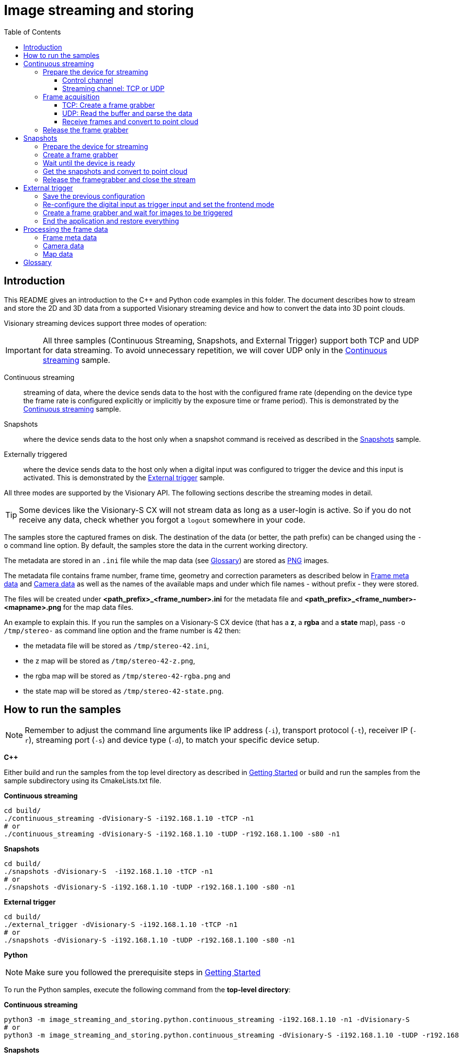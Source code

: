 = Image streaming and storing
:toclevels: 4
:source-highlighter: rouge
:icons: font
:toc:

== Introduction

This README gives an introduction to the C++ and Python code examples in this folder. The document describes how to stream and store the 2D and 3D data from a supported Visionary streaming device and how to convert the data into 3D point clouds.

Visionary streaming devices support three modes of operation:

IMPORTANT: All three samples (Continuous Streaming, Snapshots, and External Trigger) support both TCP and UDP for data streaming. To avoid unnecessary repetition, we will cover UDP only in the <<Continuous streaming>> sample.

Continuous streaming::
  streaming of data, where the device sends data to the host with the configured frame rate (depending on the device type the frame rate is configured explicitly or implicitly by the exposure time or frame period). This is demonstrated by the <<Continuous streaming>> sample.

Snapshots::
  where the device sends data to the host only when a snapshot command is received as described in the <<Snapshots>> sample.

Externally triggered::
  where the device sends data to the host only when a digital input was configured to trigger the device and this input is activated. This is demonstrated by the <<External trigger>> sample.

All three modes are supported by the Visionary API. The following sections describe the streaming modes in detail.

TIP: Some devices like the Visionary-S CX will not stream data as long as a user-login is active. So if you do not receive any data, check whether you
     forgot a `logout` somewhere in your code.


The samples store the captured frames on disk. The destination of the data (or better, the path prefix) can be changed using the `-o` command line option.
By default, the samples store the data in the current working directory.

The metadata are stored in an `.ini` file while the map data (see <<Glossary>>) are stored as link:https://en.wikipedia.org/wiki/Portable_Network_Graphics[PNG] images.

The metadata file contains frame number, frame time, geometry and correction parameters as described below in <<Frame meta data>> and <<Camera data>>
as well as the names of the available maps and under which file names - without prefix - they were stored.

The files will be created under *<path_prefix>_<frame_number>.ini* for the metadata file and *<path_prefix>_<frame_number>-<mapname>.png* for the map data files.

An example to explain this. If you run the samples on a Visionary-S CX device (that has a *z*, a *rgba* and a *state* map),
pass `-o /tmp/stereo-` as command line option and the frame number is 42 then:

* the metadata file will be stored as `/tmp/stereo-42.ini`,
* the z map will be stored as `/tmp/stereo-42-z.png`,
* the rgba map will be stored as `/tmp/stereo-42-rgba.png` and
* the state map will be stored as `/tmp/stereo-42-state.png`.

== How to run the samples

[NOTE]
====
Remember to adjust the command line arguments like IP address (`-i`), transport protocol (`-t`), receiver IP (`-r`), streaming port (`-s`) and device type (`-d`), to match your specific device setup.
====

**C++**

:relfileprefix: ../
Either build and run the samples from the top level directory as described in xref:README.adoc#getting-started[Getting Started] or build and run the samples from the sample subdirectory using its CmakeLists.txt file.

**Continuous streaming**
[source,bash]
----
cd build/
./continuous_streaming -dVisionary-S -i192.168.1.10 -tTCP -n1
# or
./continuous_streaming -dVisionary-S -i192.168.1.10 -tUDP -r192.168.1.100 -s80 -n1
----

**Snapshots**
[source,bash]
----
cd build/
./snapshots -dVisionary-S  -i192.168.1.10 -tTCP -n1
# or
./snapshots -dVisionary-S -i192.168.1.10 -tUDP -r192.168.1.100 -s80 -n1
----

**External trigger**
[source,bash]
----
cd build/
./external_trigger -dVisionary-S -i192.168.1.10 -tTCP -n1
# or
./snapshots -dVisionary-S -i192.168.1.10 -tUDP -r192.168.1.100 -s80 -n1
----

**Python**

[NOTE]
====
Make sure you followed the prerequisite steps in xref:README.adoc#getting-started[Getting Started]
====

To run the Python samples, execute the following command from the **top-level directory**:

**Continuous streaming**
[source,bash]
----
python3 -m image_streaming_and_storing.python.continuous_streaming -i192.168.1.10 -n1 -dVisionary-S
# or
python3 -m image_streaming_and_storing.python.continuous_streaming -dVisionary-S -i192.168.1.10 -tUDP -r192.168.1.100 -s80 -n1
----

**Snapshots**
[source,bash]
----
python3 -m image_streaming_and_storing.python.snapshots -i192.168.1.10 -n1 -dVisionary-S
# or
python3 -m image_streaming_and_storing.python.snapshots -dVisionary-S -i192.168.1.10 -tUDP -r192.168.1.100 -s80 -n1
----

**External trigger**
[source,bash]
----
python3 -m image_streaming_and_storing.python.external_trigger -i192.168.1.10 -n1 -dVisionary-S
# or
python3 -m image_streaming_and_storing.python.external_trigger -dVisionary-S -i192.168.1.10 -tUDP -r192.168.1.100 -s80 -n1
----

== Continuous streaming

When receiving a continuous stream of data, the host application has to handle the data as fast as possible. If either the receiving application is too slow or the network bandwidth is too low, frames will be automatically dropped by the device. The application can use the frame number included in a received frame to detect dropped frames. The frame number is a 32-bit unsigned integer and is incremented by one for each captured frame. The frame number starts at zero on device restart.

The principal steps to setting up a continuous stream are:

1. Prepare the device for streaming
2. Create a frame grabber and start the acquisition
3. Receive frames from the data connection and convert to point cloud
4. Stop and end the acquisition

You will find the sample code in `cpp/continuous_streaming.cpp` and `python/continuous_streaming.py` respectively.


=== Prepare the device for streaming

First we need to initiate a communication using the device control channel to be able to send commands and query information from the device.

==== Control channel

**C++**
[source,c++]
----
using namespace visionary;

  std::shared_ptr<VisionaryControl> visionaryControl = std::make_shared<VisionaryControl>(visionaryType);

  // Connect to devices control channel
  if (!visionaryControl->open(ipAddress))
  {
    std::fprintf(stderr, "Failed to open control connection to device.\n");

    return ExitCode::eControlCommunicationError;
  }
  
----

**Python**
[source,python]
----
device_control = Control(ip_address, cola_protocol, control_port)
    # Connect to devices control channel
    device_control.open()
    
----

Login to the device for access rights to certain configuration methods.

**C++**
[source,c++]
----
// Login/ logout always need to form blocks, as a login changes the camera mode to “config” (no active streaming)
  // and logging out resets the mode to “RUN” (streaming).
  visionaryControl->login(IAuthentication::UserLevel::SERVICE, "CUST_SERV");
  
----

**Python**
[source,python]
----
# Login to the device for access rights to certain methods
    device_control.login(Control.USERLEVEL_SERVICE, 'CUST_SERV')
    
----

==== Streaming channel: TCP or UDP

Visionary devices support streaming via both TCP and UDP. The communication protocol can be specified using command line arguments. Depending on the chosen protocol, certain settings must be configured accordingly.

**C++**
[source,c++]
----
if (transportProtocol == "TCP")
  {
    // configure the data stream
    // the methods immediately write the setting to the device
    // set protocol and device port
    setTransportProtocol(visionaryControl, transportProtocol); // TCP
    setBlobTcpPort(visionaryControl, streamingPort);
  }
  
----

[source,c++]
----
else if (transportProtocol == "UDP")
  {
    // streaming settings
    setTransportProtocol(visionaryControl, transportProtocol); // UDP
    setBlobUdpReceiverPort(visionaryControl, streamingPort);
    setBlobUdpControlPort(visionaryControl, streamingPort);
    setBlobUdpMaxPacketSize(visionaryControl, 1024);
    setBlobUdpReceiverIP(visionaryControl, receiverIp);
    setBlobUdpIdleTimeBetweenPackets(visionaryControl, 10); // in milliseconds
    setBlobUdpHeartbeatInterval(visionaryControl, 0);
    setBlobUdpHeaderEnabled(visionaryControl, true);
    setBlobUdpFecEnabled(visionaryControl, false); // forward error correction
    setBlobUdpAutoTransmit(visionaryControl, true);

    // open the datagram socket
    // Create a new UdpSocket object
    // prefix 24 assumption -> problem: 192.168.136.100/16 valid device IP 192.168.136.255 in this case socket will be
    // in broadcast mode using prefix 0 -> netmask 0.0.0.0 only broadcast = global broadcast 255.255.255.255 - OK
    udpSocket = std::make_shared<visionary::NetLink>(receiverIp, 24, streamingPort, ipAddress);
  }
  
----

**Python**
[source,python]
----
if transport_protocol == "TCP":
        # configure the data stream
        # the methods immediately write the setting to the device
        # set protocol and device port
        streaming_settings.setTransportProtocol(
            streaming_settings.PROTOCOL_TCP)
        streaming_settings.setBlobTcpPort(streaming_port)
        # start streaming
        streaming_device = Streaming(ip_address, streaming_port)
        streaming_device.openStream()
    
----

[source,python]
----
elif transport_protocol == "UDP":
        # settings
        streaming_settings.setTransportProtocol(
            streaming_settings.PROTOCOL_UDP)  # UDP
        streaming_settings.setBlobUdpReceiverPort(streaming_port)
        streaming_settings.setBlobUdpReceiverIP(receiver_ip)
        streaming_settings.setBlobUdpControlPort(streaming_port)
        streaming_settings.setBlobUdpMaxPacketSize(1024)
        streaming_settings.setBlobUdpIdleTimeBetweenPackets(
            10)  # in milliseconds
        streaming_settings.setBlobUdpHeartbeatInterval(0)
        streaming_settings.setBlobUdpHeaderEnabled(True)
        streaming_settings.setBlobUdpFecEnabled(
            False)  # forward error correction
        streaming_settings.setBlobUdpAutoTransmit(True)
        streaming_device = Streaming(
            ip_address, streaming_port, protocol=transport_protocol)
        streaming_device.openStream((receiver_ip, streaming_port))
    
----

As a final configuration step we make sure that the FrontendMode is set to `Continuous`.

**C++**
[source,c++]
----
writeFrontendMode(visionaryControl, FrontendMode::eContinuous);
  // returns to RUN mode (streaming)
  visionaryControl->logout();
  
----

**Python**
[source,python]
----
# start the image acquisition and continuously receive frames
    device_control.setFrontendMode(FrontendMode.Continuous)
    
----

=== Frame acquisition
==== TCP: Create a frame grabber

Now we can create a frame grabber. It handles the data connection to the device and automatically re-establishes the data connection if it was lost.
It creates an internal thread that receives frames from the data connection and stores the most recently received frame for the application to retrieve. The frame grabber will automatically drop frames if the application does not receive frames fast enough.

**C++**

[source,c++]
----
pFrameGrabber = visionaryControl->createFrameGrabber();
    pDataHandler  = visionaryControl->createDataHandler();
    
----

The data handler in the pointer variable `pDataHandler` contains all data received from the frame.

For details on how to access the frame metadata and the maps see <<Processing the frame data>>.

==== UDP: Read the buffer and parse the data
For UDP, we first open a UDP socket and receive the data into a buffer. Each frame/blob consists of multiple fragments. We receive all fragments in a loop, reassemble them into a blob, and then parse it.

[source,c++]
----
pDataHandler = visionaryControl->createDataHandler();

      std::map<std::uint16_t, ITransport::ByteBuffer> fragmentMap;
      ITransport::ByteBuffer                          buffer;
      int                                             received;
      std::size_t                                     maxBytesToReceive = 1024;
      std::uint16_t                                   lastFrameNum      = 0;

      // Receive from UDP Socket
      buffer.resize(maxBytesToReceive);
      received = udpSocket->read(buffer);

      std::cout << "========== new BLOB received ==========" << "\n";
      std::cout << "Blob number: " << ((buffer[0] << 8) | buffer[1]) << "\n";
      std::cout << "server IP: " << ipAddress << "\n";
      std::cout << "========================================" << "\n";

      // FIN Flag of Statemap in header is set when new BLOB begins
      while (buffer[6] != 0x80)
      {
        std::uint16_t fragmentNumber = (static_cast<std::uint16_t>(buffer[2]) << 8) | buffer[3];
        if (fragmentNumber - lastFrameNum > 1)
          printf(
            "Lost %d frames between Frames: %d %d \n", fragmentNumber - lastFrameNum, lastFrameNum, fragmentNumber);
        lastFrameNum = fragmentNumber;
        ITransport::ByteBuffer fragment(
          buffer.begin() + 14, buffer.end() - 1); // Payload begins at byteindex 14, Last element contains checksum
        fragmentMap[fragmentNumber] = fragment;
        received                    = udpSocket->read(buffer);
      }
      int                    fragmentNumber = (buffer[2] << 8) | buffer[3];
      ITransport::ByteBuffer last_fragment(buffer.begin() + 14, buffer.end() - 1);
      fragmentMap[fragmentNumber] = last_fragment;

      auto completeBlob = reassembleFragments(fragmentMap);

      parseUdpBlob(completeBlob, pDataHandler);
      
----

As in the TCP case the data handler in the pointer variable `pDataHandler` contains all data received from the frame. Converting to pointcloud uses the same underlying data structures and functions.

==== Receive frames and convert to point cloud

Since the acquisition has started and the data connection is established, we can now receive frames from the frame grabber. In the example below we receive a limited number of frames, but in a real application we would receive frames until the application is stopped.

**C++**
[source,c++]
----
if (transportProtocol == "TCP")
    {
      if (!pFrameGrabber->genGetNextFrame(pDataHandler))
      {
        visionaryControl->stopAcquisition();

        std::fprintf(stderr, "Frame timeout in continuous mode after %u frames\n", i);

        return ExitCode::eFrameTimeout;
      }
      else
      {
        std::printf("Frame received in continuous mode, frame #%" PRIu32 "\n", pDataHandler->getFrameNum());
        if (storeData)
        {
          // write the frame to disk
          writeFrame(visionaryType, *pDataHandler, filePrefix);

          // Convert data to a point cloud
          std::vector<PointXYZ> pointCloud;
          pDataHandler->generatePointCloud(pointCloud);
          pDataHandler->transformPointCloud(pointCloud);

          // Write point cloud to PLY
          const std::string framePrefix  = std::to_string(pDataHandler->getFrameNum());
          std::string       plyFilePath  = framePrefix + "-pointcloud.ply";
          const char*       cPlyFilePath = plyFilePath.c_str();
          std::printf("Writing frame to %s\n", cPlyFilePath);

          if (visionaryType == VisionaryType::eVisionaryS)
            PointCloudPlyWriter::WriteFormatPLY(cPlyFilePath, pointCloud, pDataHandler->getRGBAMap(), true);
          else
            PointCloudPlyWriter::WriteFormatPLY(cPlyFilePath, pointCloud, pDataHandler->getIntensityMap(), true);
          std::printf("Finished writing frame to %s\n", cPlyFilePath);
        }
      }
    }
    
----

**Python**
[source, python]
----
sensor_data = Data.Data()
    try:
        number_frames = count
        while number_frames > 0:
            streaming_device.getFrame()
            whole_frame = streaming_device.frame
            sensor_data.read(whole_frame, convertToMM=False)
            processSensorData(sensor_data, device_type,
                              img_dir, output_prefix, pcl_dir, write_files)
            number_frames -= 1

    except KeyboardInterrupt:
        print("Terminating")
    
----

=== Release the frame grabber

**C++**
[source,c++]
----
pFrameGrabber.reset();
    
----

This will stop the frame grabber thread and close the data connection to the device.
Since the frame grabber pointer is a smart pointer, the frame grabber will be automatically released when the pointer goes out of scope.
However, the frame grabber executes a thread join with the frame grabber thread when going out of scope.
The frame grabber thread polls for termination only after a frame read time out occurs, which can be _up to 5 seconds_. Consequently, the release of the frame grabber is blocked for the aforementioned time. With an explicit release, you can control the exact point in the code where the application is blocked.

Finally, we close the control connection to the device.

**Python**
[source,python]
----
device_control.login(Control.USERLEVEL_AUTH_CLIENT, 'CLIENT')
    streaming_device.closeStream()
    if transport_protocol == "UDP":
        # restoring back to TCP mode
        streaming_settings.setTransportProtocol(
            streaming_settings.PROTOCOL_TCP)
    streaming_settings.setBlobTcpPort(2114)
    
----

**C++**
[source,c++]
----
visionaryControl->close();
  
----

**Python**
[source,python]
----
device_control.logout()
    device_control.close()
    
----

This is also optional, since the control connection will be closed automatically when the `VisionaryControl` instance goes out of scope. However, we recommend to close the control connection to make it explicit that the control connection is no longer used.


== Snapshots

In snapshot mode, the device will only send data to the host when a snapshot command is received.

IMPORTANT: A new snapshot command will only be processed by the device after the previous snapshot command has been processed. If the application sends snapshot commands faster than the device can process them, the device will drop the snapshot commands.

The principal steps to setting up a snapshot are similar to the steps for continuous streaming:

1. Prepare the device for streaming
2. Create a frame grabber
3. Wait until the device is ready to receive the snapshot command
4. Send a snapshot command to the device and receive the frame from the data connection
5. End the acquisition

The sample code can be found in `cpp/snapshots.cpp` and `python/snapshots.py`.


=== Prepare the device for streaming

The preparation step is identical to the preparation step for continuous streaming.

**C++**
[source,c++]
----
// Login/ logout always need to form blocks, as a login changes the camera mode to “config” (no active streaming)
  // and logging out resets the mode to “RUN” (streaming).
  visionaryControl->login(IAuthentication::UserLevel::SERVICE, "CUST_SERV");
  
----

**Python**
[source,python]
----
# access the device via a set account to change settings
    device_control.login(Control.USERLEVEL_SERVICE, 'CUST_SERV')
    
----

The configuration step is the same as in the previous sample <<Streaming channel: TCP or UDP>>.

Before the logout and finalisation of the configration we make sure to stop the frontend.

IMPORTANT: Snapshots can only be acquired when the continuous streaming is stopped. It is allowed to stop a device even if it is not streaming. In this case the command for setting the frontendmode to stopped will be ignored by the device.

**C++**
[source,c++]
----
// set FrontendMode::eStopped to switch to software trigger
  writeFrontendMode(visionaryControl, FrontendMode::eStopped);
  
----

**Python**
[source,python]
----
# Stop image acquisition (works always, also when already stopped)
    device_control.setFrontendMode(FrontendMode.Stopped)
    
----

=== Create a frame grabber

Not much to do here.

**C++**
[source,c++]
----
pFrameGrabber = visionaryControl->createFrameGrabber();

    // the data handler pointer will later contain the frame data
    pDataHandler = visionaryControl->createDataHandler();
    
----


=== Wait until the device is ready

It is essential not to overrun the device with snapshot commands as it will otherwise silently drop the snapshot commands.
A new snapshot command will be accepted when the frame acquisition cycle has ended.

A short digression:

When a frame is captured, the device internally performs several tasks

  - prepare the image capture, which usually takes only a few microseconds,
  - start the image exposure (for which the time is configured by the exposure time for Visionary-S CX while it is fixed for Visionary-T Mini CX),
  - read the data from the sensor,
  - applying image filter and sending the image data starts now, but
  - the sensor still waits for the configured frame period (or frame time) to be finished.

So when configuring a frame time that is much larger than the exposure time, even after all data was sent by the device
it might not be able to process a new snapshot trigger.

To time the snapshots correctly we need to make sure that snapshot commands are sent with time interval of at least one frame period.
For more stability some additional 1..2ms extra time is recommended.

In the sample we use a parameter `pollPeriodSpan` to wait for the device to be ready to receive the next snapshot command.

**C++**
[source,c++]
----
const auto timeSinceLastSnap = std::chrono::steady_clock::now() - lastSnapTime;

    if (timeSinceLastSnap < pollPeriodSpan)
    {
      auto timeToWait = pollPeriodSpan - timeSinceLastSnap;
      std::this_thread::sleep_for(timeToWait);
    }
    
----

**Python**
[source,python]
----
poll_period_span = poll_period_ms / 1000.0  # Convert milliseconds to seconds
    last_snap_time = time.time()
    
----

=== Get the snapshots and convert to point cloud

Now we are ready to trigger snapshots and receive the frames through the data connection.

On the communication layer this uses the `PLAYNEXT` method to trigger a snapshot and can be called from any user level.

**C++**
[source,c++]
----
lastSnapTime = std::chrono::steady_clock::now();
    if (!visionaryControl->stepAcquisition())
    {
      std::fprintf(stderr, "Failed to trigger a snapshot\n");

      return ExitCode::eControlCommunicationError;
    }

    if (transportProtocol == "TCP")
    {
      // the snapshot has possibly already arrived, so parameter onlyNewer is false
      if (!pFrameGrabber->genGetNextFrame(pDataHandler))
      {
        std::fprintf(stderr, "Frame timeout for snapshot\n");

        return ExitCode::eFrameTimeout;
      }
      else
      {
        std::printf("Frame received in snapshot mode, frame #%" PRIu32 "\n", pDataHandler->getFrameNum());
        if (storeData)
        {
          // write the frame to disk
          writeFrame(visionaryType, *pDataHandler, filePrefix);

          // Convert data to a point cloud
          std::vector<PointXYZ> pointCloud;
          pDataHandler->generatePointCloud(pointCloud);
          pDataHandler->transformPointCloud(pointCloud);

          // Write point cloud to PLY
          const std::string framePrefix  = std::to_string(pDataHandler->getFrameNum());
          std::string       plyFilePath  = framePrefix + "-pointcloud.ply";
          const char*       cPlyFilePath = plyFilePath.c_str();
          std::printf("Writing frame to %s\n", cPlyFilePath);

          if (visionaryType == VisionaryType::eVisionaryS)
            PointCloudPlyWriter::WriteFormatPLY(cPlyFilePath, pointCloud, pDataHandler->getRGBAMap(), true);
          else
            PointCloudPlyWriter::WriteFormatPLY(cPlyFilePath, pointCloud, pDataHandler->getIntensityMap(), true);
          std::printf("Finished writing frame to %s\n", cPlyFilePath);
        }
      }
    }
    else if (transportProtocol == "UDP")
    {
      pDataHandler = visionaryControl->createDataHandler();

      std::map<std::uint16_t, ITransport::ByteBuffer> fragmentMap;
      ITransport::ByteBuffer                          buffer;
      int                                             received;
      std::size_t                                     maxBytesToReceive = 1024;
      std::uint16_t                                   lastFrameNum      = 0;

      // Receive from UDP Socket
      buffer.resize(maxBytesToReceive);
      received = udpSocket->read(buffer);

      std::cout << "========== new BLOB received ==========" << "\n";
      std::cout << "Blob number: " << ((buffer[0] << 8) | buffer[1]) << "\n";
      std::cout << "server IP: " << ipAddress << "\n";
      std::cout << "========================================" << "\n";

      // FIN Flag of Statemap in header is set when new BLOB begins
      while (buffer[6] != 0x80)
      {
        std::uint16_t fragmentNumber = (static_cast<std::uint16_t>(buffer[2]) << 8) | buffer[3];
        if (fragmentNumber - lastFrameNum > 1)
          printf(
            "Lost %d frames between Frames: %d %d \n", fragmentNumber - lastFrameNum, lastFrameNum, fragmentNumber);
        lastFrameNum = fragmentNumber;
        ITransport::ByteBuffer fragment(
          buffer.begin() + 14, buffer.end() - 1); // Payload begins at byteindex 14, Last element contains checksum
        fragmentMap[fragmentNumber] = fragment;
        // std::cout << "Fragment number: " << fragmentNumber << "\n";
        received = udpSocket->read(buffer);
      }
      int fragmentNumber = (buffer[2] << 8) | buffer[3];
      // std::cout << "Fragment number: " << fragmentNumber << "\n";
      ITransport::ByteBuffer last_fragment(buffer.begin() + 14, buffer.end() - 1);
      fragmentMap[fragmentNumber] = last_fragment;

      auto completeBlob = reassembleFragments(fragmentMap);

      parseUdpBlob(completeBlob, pDataHandler);

      std::printf("Frame received in continuous mode, frame #%" PRIu32 "\n", pDataHandler->getFrameNum());

      if (storeData)
      {
        // write the frame to disk
        writeFrame(visionaryType, *pDataHandler, filePrefix);

        // Convert data to a point cloud
        std::vector<PointXYZ> pointCloud;
        pDataHandler->generatePointCloud(pointCloud);
        pDataHandler->transformPointCloud(pointCloud);

        // Write point cloud to PLY
        const std::string framePrefix  = std::to_string(pDataHandler->getFrameNum());
        std::string       plyFilePath  = framePrefix + "-pointcloud.ply";
        const char*       cPlyFilePath = plyFilePath.c_str();
        std::printf("Writing frame to %s\n", cPlyFilePath);

        if (visionaryType == VisionaryType::eVisionaryS)
          PointCloudPlyWriter::WriteFormatPLY(cPlyFilePath, pointCloud, pDataHandler->getRGBAMap(), true);
        else
          PointCloudPlyWriter::WriteFormatPLY(cPlyFilePath, pointCloud, pDataHandler->getIntensityMap(), true);
        std::printf("Finished writing frame to %s\n", cPlyFilePath);
      }
    }
    
----

**Python**
[source,python]
----
# now we are not too fast and can trigger a snapshot
        last_snap_time = time.time()
        device_control.singleStep()
        streaming_device.getFrame()
        whole_frame = streaming_device.frame
        sensor_data.read(whole_frame, convertToMM=False)
        processSensorData(sensor_data, device_type,
                          img_dir, output_prefix, pcl_dir, write_files)
        
----

=== Release the framegrabber and close the stream

Since taking a snapshot leaves the device in a stopped state, we do not need to stop the acquisition. However, we release the frame grabber

**C++**
[source,c++]
----
pFrameGrabber.reset();
    
----

**Python**
[source,python]
----
device_control.login(Control.USERLEVEL_AUTH_CLIENT, 'CLIENT')
    streaming_device.closeStream()
    if transport_protocol == "UDP":
        # restoring back to TCP mode
        streaming_settings.setTransportProtocol(
            streaming_settings.PROTOCOL_TCP)
    streaming_settings.setBlobTcpPort(2114)
    
----

and close the control connection to the device.

**C++**
[source,c++]
----
visionaryControl->logout();
  visionaryControl->close();
  
----

**Python**
[source,python]
----
# Reset the image acquisition to default mode
    device_control.setFrontendMode(FrontendMode.Continuous)
    device_control.logout()
    device_control.close()
    
----

== External trigger

In external trigger mode, the device will only send data to the host when a digital input is activated.

For the external trigger sample you need to be able

  * to generate a short pulse _SENS_IN1_ (only) for a Visionary-S CX or
  * to generate a rising edge on the configured trigger input for a Visionary-T Mini CX.

[IMPORTANT]
====
The Visionary-S CX trigger pulse is level-active, i.e. it captures new frames as long as the trigger input is active. Usually a trigger pulse thus should be shorter than the frame period.

On the Visionary-T Mini CX a trigger pulse is edge-active, i.e. it captures new frames only when the trigger input is activated.
====

Contrary to the two modes described above, this mode can only be used after the devices' digital inputs (and possibly the *trigger busy* output for the Visionary-T Mini CX) and the frontend mode have been configured accordingly.

The precise configuration differs between Visionary-S CX and the Visionary-T Mini CX, yet the principle sequence is common to both devices:

1. Save the previous configuration.
2. re-configure the digital input as trigger input (and optionally the trigger busy output)
3. Configure the frontend mode to enable the external trigger mode.
4. Create a frame grabber.
5. Wait for images to be triggered.
6. Stop the acquisition.
7. Restore the previous frontend mode and digital input configuration

The sample is quite detailed, not all code may be necessary in your application.

The steps for saving and restoring the previous configuration are a precautionary measure to ensure that the device is in a known state after the sample application has finished. In your application you might want to skip these steps if you configure your device to the desired state right from the start.

The configuration can also be avoided if it is either done once in the Sopas ET UI or a specific configuration script and then stored permanently on the device.

WARNING: Both the digital input configuration and the `frontendMode` variable are a device configuration variables that can be permanently stored on the device.
  While the external trigger sample is active, please do not call the `WriteEeprom` Sopas method or press _Store permanently_ in the Sopas ET UI.
  This will overwrite the device configuration and might lead to unexpected behavior of the device after the next power cycle the device will remain in the configured trigger mode.

The sample code can be found in `cpp/external_trigger.cpp` and `python/external_trigger.py`.


=== Save the previous configuration

To be able to restore the previous configuration, we first need to query the current configuration. This is done by reading the `frontendMode` variable

**C++**
[source,c++]
----
const visionary::FrontendMode = readFrontendMode(rVisionaryControl);
----

and the current digital input configuration (before it is changed).
The enumeration type and thus the code used to read-back and set the pin functions differs slightly between input-only pins of Visionary-S CX (*SENS_IN1* and *SENS_IN2*)

[source,c++]
----
const visionary::InputFunctionType fct = readDioFunction(rVisionaryControl, visionary::DInPort::eSENS_IN1);
----

and bidirectional pins (*INOUT1*, *INOUT2*...)

[source,c++]
----
const visionary::IOFunctionType fct = readDioFunction(rVisionaryControl, visionary::DioPort::eINOUT1);
----

Optionally we can also enable the trigger _busy output_ for the Visionary-T Mini CX, in this example for *INOUT2*. Hence, we read the current state to be able to restore it later.

[source,c++]
----
const visionary::IOFunctionType fct = readDioFunction(rVisionaryControl, visionary::DioPort::eINOUT2);
----

**Python**
[source,python]
----
def read_configuration(device_control: Control, port_names: DioPortNames) -> Configuration:
    configuration = Configuration()
    configuration.frontend_mode = device_control.getFrontendModeEnum()

    if port_names.trigger_in_name:
        configuration.trigger_in_fct = readDioFunction(
            device_control, port_names.trigger_in_name)

    if port_names.busy_out_name:
        configuration.busy_out_fct = readDioFunction(
            device_control, port_names.busy_out_name)

    return configuration

def readDioFunction(device_control, trigger_name):
    # try whether our name is an input port
    try:
        p_var_name = getInFunctionVarName(trigger_name)
        resp = device_control.readVariable(p_var_name.encode())
        input_function_type = struct.unpack('>B', resp)[0]
        return InputFunctionType(input_function_type)
    # if not, it must be an in/out port
    except ValueError:
        p_var_name = getInOutFunctionVarName(trigger_name)
        resp = device_control.readVariable(p_var_name.encode())
        io_function_type = struct.unpack('>B', resp)[0]
        return IOFunctionType(io_function_type)
----


=== Re-configure the digital input as trigger input and set the frontend mode


NOTE: The Visionary-S CX has a low-latency hardware trigger that allows the acquisition of images with a minimal delay. This restricts the pin that can be used as trigger input to _SENS_IN1_.

Since the configuration is only available with at least user-level _Authorized client_
a link:../userlevels_and_passwords/readme.adoc[login/logout sequence] is required.

**C++**
[source,c++]
----
if (!visionaryControl.login(IAuthentication::UserLevel::AUTHORIZED_CLIENT, "CLIENT"))
{
  ... error handling ...
}
----

**Python**
[source,python]
----
# Login as authorized client
device_control.login(Control.USERLEVEL_AUTH_CLIENT, 'CLIENT')
----

Now we can modify the digital input configuration, in our example for *INOUT1* of a Visionary-T Mini CX.

**C++**
[source,c++]
----
writeDioFunction(visionaryControl, visionary::DioPort::eINOUT1, visionary::IOFunctionType::eTrigger);
----

Further on a Visionary-T Mini CX a pin can be configured as _trigger busy_ output and will be activated as long as a previous trigger
is still processed. This can be used to make sure a trigger pulse can be processed by the device. In our example we configure *INOUT2* as _trigger busy_ output.

[source,c++]
----
writeDioFunction(visionaryControl, visionary::DioPort::eINOUT2, visionary::IOFunctionType::eTriggerBusy);
----

The external trigger mode needs a specific value for the frontend mode. The required frontend mode differs between Visionary-S CX with the hardware trigger input and the Visionary-T Mini CX with the software based trigger input.

Visionary-S CX requires a special external trigger mode to be used

[source,c++]
----
writeFrontendMode(visionaryControl, visionary::FrontendMode::eExternalTrigger);
----

while the Visionary-T Mini CX frontend simply needs to be stopped.

[source,c++]
----
writeFrontendMode(visionaryControl, visionary::FrontendMode::eStopped);
----

**Python**
[source,python]
----
new_config = Configuration()
# the expected frontend mode for external trigger operation
# differs between Visionary-T Mini and the rest.
if device_type == "Visionary-T Mini":
    new_config.frontend_mode = FrontendMode.Stopped
else:
    new_config.frontend_mode = FrontendMode.ExternalTrigger

new_config.trigger_in_fct = InputFunctionType.Trigger
new_config.trigger_in_fct_2 = IOFunctionType.Trigger
new_config.busyOutFct = IOFunctionType.TriggerBusy

print("New config:", new_config)

# write the new configuration
write_configuration(device_control, port_names, new_config)
----


Finally, we log out from the user level _Authorized client_.

**C++**
[source,c++]
----
if (!visionaryControl.logout())
{
  ... error handling ...
}
----

**Python**
[source,python]
----
# logout after settings have been done
device_control.logout()
----

=== Create a frame grabber and wait for images to be triggered

As described above for the other operation modes, we first create a frame grabber instance.

**Python**
[source,python]
----
sleep(0.1)
    
----

**C++**
[source,c++]
----
std::shared_ptr<VisionaryData>    pDataHandler  = nullptr;
  std::unique_ptr<FrameGrabberBase> pFrameGrabber = nullptr;

  if (transportProtocol == "TCP")
  {
    //-----------------------------------------------
    // create a frame grabber suitable for the Visionary type used in visionaryControl
    pFrameGrabber = visionaryControl->createFrameGrabber();
    // the data handler pointer will later contain the frame data
    pDataHandler = visionaryControl->createDataHandler();
  }
  
----

and wait for images to arrive after a trigger signal was received

[source,c++]
----
while (!pFrameGrabber->genGetNextFrame(pDataHandler, false))
        ;

      // finally we got a frame
      std::printf("Frame received in external trigger mode, frame #%" PRIu32 "\n", pDataHandler->getFrameNum());
      
----

**Python**
[source,python]
----
# wait for external trigger
    sensor_data = Data.Data()
    interrupted = False
    for i in range(count):
        frame_number = None
        print("Waiting for the trigger, press ctrl-C to abort")
        while not interrupted:
            try:
                streaming_device.getFrame()
                whole_frame = streaming_device.frame
                sensor_data.read(whole_frame, convertToMM=False)
                if sensor_data.depthmap.frameNumber != frame_number:
                    processSensorData(sensor_data, device_type,
                                      img_dir, output_prefix, pcl_dir, write_files)
                frame_number = sensor_data.depthmap.frameNumber
                break
            except Exception:
                continue  # Continue the loop if a timeout occurs
            except KeyboardInterrupt:
                print("Interrupted by user")
                interrupted = True
                break
    
----

Note that the frame grabber may time out when the time until an external trigger occurs is too long.
To avoid that, the samples uses a loop until `getGenNextFrame` returns _true_ indicating that a frame was received.


=== End the application and restore everything

Finally, we release the frame grabber

**C++**
[source,c++]
----
pFrameGrabber.reset();
    setBlobTcpPort(visionaryControl, 2114);
    
----

and write back the saved configuration as described xref:_save_the_previous_configuration[above]. Finally, we close the control connection to the device.

**Python**
[source,python]
----
# Login as authorized client
    device_control.login(Control.USERLEVEL_AUTH_CLIENT, 'CLIENT')
    # restore the old configuration
    write_configuration(device_control, port_names, old_config)
    print("Restored old configuration.")
    
----

[source,python]
----
device_control.logout()
    device_control.close()
    
----

== Processing the frame data

In the sample we use the generic method to receive a frame from the frame grabber. This works for any supported Visionary device. However, using this pointer we can only receive common data like frame number, frame timestamp or map geometry as shown in <<Frame meta data>> and <<Camera data>>. To access the map data the pointer has to be cast to the correct device dependent type as explained below in <<Map data>>.


=== Frame meta data

The frame meta data contains

  * the frame number and
  * the frame timestamp (in a specific format, see the `VisionaryData` class for details), and for convenience also
  * the frame timestamp in milliseconds since an unspecified variable epoch (can be device reboot, the last re-initialization/re-configuration or the Unix epoch January 1, 1970, 00:00:00 UTC).

The latter is most useful if you - as we highly recommend - work with relative frame times.

It is accessed like this

**C++**
[source,c++]
----
const std::uint32_t frameNumber = rDataHandler.getFrameNum();
  const std::uint64_t timestamp   = rDataHandler.getTimestamp();
  
----

**Python**
[source,python]
----
config.set('frame', 'framenumber', str(data.changedCounter))
        config.set('frame', 'timestamp', str(data.parsing_time_s))
        
----


=== Camera data

You can access the frame geometry either using

**C++**
[source,c++]
----
const int width  = rDataHandler.getWidth();
  const int height = rDataHandler.getHeight();
  
----

**Python**
[source,python]
----
config.set('frame', 'width', str(data.xmlParser.imageWidth))
        config.set('frame', 'height', str(data.xmlParser.imageHeight))
        
----

which is a shortcut for

**C++**
[source,c++]
----
double int width = rCameraParameters.width;
double int height = rCameraParameters.height;
----

**Python**
[source,python]
----
width = data.cameraParams.width
height = data.cameraParams.height
----

after obtaining the camera parameter structure

**C++**
[source,c++]
----
const visionary::CameraParameters& rCameraParameters = rDataHandler.getCameraParameters();
  
----

This structure also gives access to the intrinsic camera parameters,

[source,c++]
----
const double cx = rCameraParameters.cx;
  const double cy = rCameraParameters.cy;
  const double fx = rCameraParameters.fx;
  const double fy = rCameraParameters.fy;
  
----

**Python**
[source,python]
----
config.add_section('intrinsics')
        config.set('intrinsics', 'cx', str(data.xmlParser.cx))
        config.set('intrinsics', 'cy', str(data.xmlParser.cy))
        config.set('intrinsics', 'fx', str(data.xmlParser.fx))
        config.set('intrinsics', 'fy', str(data.xmlParser.fy))
        
----

the lens distortion parameters,

**C++**
[source,c++]
----
const double k1 = rCameraParameters.k1;
  const double k2 = rCameraParameters.k2;
  const double p1 = rCameraParameters.p1;
  const double p2 = rCameraParameters.p2;
  const double k3 = rCameraParameters.k3;
  
----

**Python**
[source,python]
----
config.add_section('lensdistortion')
        config.set('lensdistortion', 'k1', str(data.xmlParser.k1))
        config.set('lensdistortion', 'k2', str(data.xmlParser.k2))
        config.set('lensdistortion', 'p1', str(data.xmlParser.p1))
        config.set('lensdistortion', 'p2', str(data.xmlParser.p2))
        config.set('lensdistortion', 'k3', str(data.xmlParser.k3))
        
----

and the extrinsic camera parameters, or more specifically the transformation from the camera coordinate system to the world coordinate system defined in the device's mounting settings.

**C++**
[source,c++]
----
const double* const pCam2worldMatrix = rCameraParameters.cam2worldMatrix;
  
----

**Python**
[source,python]
----
cam2worldMatrix_str = ' '.join(
            map(str, data.cameraParams.cam2worldMatrix))
        config.set('cam2world', 'cam2worldMatrix', cam2worldMatrix_str)
        
----

For historical reasons we also have the focal to ray-cross distance value

**C++**
[source,c++]
----
const double f2rc = rCameraParameters.f2rc;
  
----

**Python**
[source,python]
----
config.add_section('cam2world')
        config.set('cam2world', 'f2rc', str(data.xmlParser.f2rc))
        
----

which is the distance along the optical axis from the focal point to the reference point, i.e. the origin of the camera coordiante system.

IMPORTANT: In principle, the focal to ray-cross value needs to be subtracted from the z-coordinate of the point obtained *after* the lens-hole transformation and *before* the camera to world transformation to get the correct z-coordinate in the world coordinate system. For Visionary-T Mini CX the focal to ray-cross parameter is set to zero. Instead, it is included in the translation part of the camera-to-world transformation matrix.


=== Map data

To access device type specific data like maps, we have to cast the data handler pointer `pDataHandler` to the correct type. This type depends on the visionary device type and is

  * `VisionarySData` for the Visionary-S (device type `VisionaryType::eVisionaryS`), or
  * `VisionaryTMiniData` for the Visionary-T Mini (device type `VisionaryType::eVisionaryTMini`).

For the Visionary-S CX the map data is accessed like this

**C++**
[source,c++]
----
// cast to specific visionary data type
      const VisionarySData& rVisionarySData = dynamic_cast<const VisionarySData&>(rDataHandler);
      
----

**Python**
[source,python]
----
# rgba
        rgba_data = np.uint32(np.reshape(data.depthmap.intensity, (512, 640)))
        rgba_data = np.frombuffer(rgba_data, np.uint8)
        rgba_data = np.reshape(rgba_data, (512, 640, 4))
        bgra_data = cv2.cvtColor(rgba_data, cv2.COLOR_RGBA2BGRA)
        cv2.imwrite(file_prefix + frame_prefix + "-bgra.png",
                    bgra_data, [cv2.IMWRITE_PNG_COMPRESSION, 0])
        tagAndName = TagAndName("bgra", frame_prefix + "-bgra.png")
        mapdescs.append(tagAndName)

        # z
        zmap_data = np.array(
            data.depthmap.distance, dtype=np.uint16).reshape((height, width))
        cv2.imwrite(file_prefix + frame_prefix + "-z.png",
                    zmap_data, [cv2.IMWRITE_PNG_COMPRESSION, 0])
        tagAndName = TagAndName("z", frame_prefix + "-z.png")
        mapdescs.append(tagAndName)

        # state
        state_data = np.array(data.depthmap.confidence,
                              dtype=np.uint16).reshape((height, width))
        cv2.imwrite(file_prefix + frame_prefix + "-state.png",
                    state_data, [cv2.IMWRITE_PNG_COMPRESSION, 0])
        tagAndName = TagAndName("state", frame_prefix + "-state.png")
        mapdescs.append(tagAndName)
        
----

and for the Visionary-T Mini CX like this

**C++**
[source,c++]
----
// cast to specific visionary data type
      const VisionaryTMiniData& rVisionaryTMiniData = dynamic_cast<const VisionaryTMiniData&>(rDataHandler);
      
----

**Python**
[source,python]
----
# intensity
        intensity_data = np.array(
            data.depthmap.intensity, dtype=np.uint16).reshape((height, width))
        cv2.imwrite(file_prefix + frame_prefix + "-int.png",
                    intensity_data, [cv2.IMWRITE_PNG_COMPRESSION, 0])
        tagAndName = TagAndName("int", frame_prefix + "-int.png")
        mapdescs.append(tagAndName)

        # distance
        distance_data = np.array(
            data.depthmap.distance, dtype=np.uint16).reshape((height, width))
        cv2.imwrite(file_prefix + frame_prefix + "-dist.png",
                    distance_data, [cv2.IMWRITE_PNG_COMPRESSION, 0])
        tagAndName = TagAndName("dist", frame_prefix + "-dist.png")
        mapdescs.append(tagAndName)

        # confidence
        confidence_data = np.array(
            data.depthmap.confidence, dtype=np.uint16).reshape((height, width))
        cv2.imwrite(file_prefix + frame_prefix + "-conf.png",
                    confidence_data, [cv2.IMWRITE_PNG_COMPRESSION, 0])
        tagAndName = TagAndName("conf", frame_prefix + "-conf.png")
        mapdescs.append(tagAndName)
        
----


<<<
== Glossary

Map::
+
--
A map is an image that contains one aspect of the acquired data of the sensor for each pixel:

  * a depth map contains the distance data of the sensor (either as radial distance or cartesian z distance)
  * an intensity map contains the intensity data of the sensor
  * a color map contains the color data of the sensor
  * a status map contains a per-pixel bitmask describing whether the pixel is valid (bitmask is 0) or invalid (bitmask is not 0)
  * a confidence map contains the confidence data of the sensor

Not all maps are supported by all sensors, see the sensor specific documentation for details.
--

Frame::
    A frame contains all data from a single acquisition. This includes the depth map, the intensity or color map and the status or confidence map. The frame also contains metadata like the timestamp of the acquisition and the frame number.
